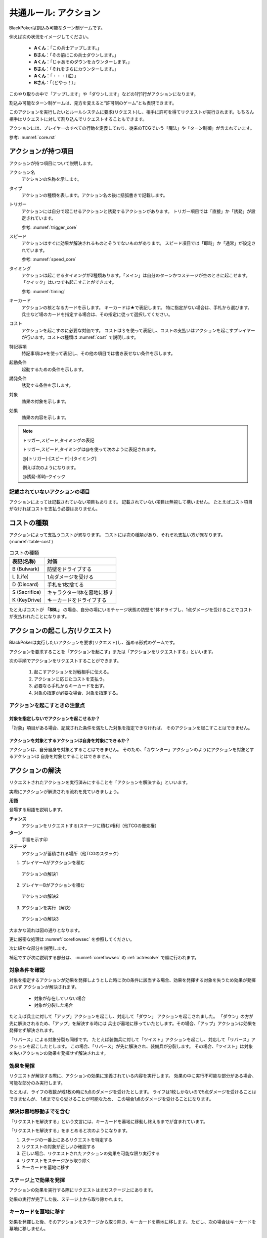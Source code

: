 .. index::
    single: アクション

.. _common-action.rst:

共通ルール: アクション
==============================

BlackPokerは割込み可能なターン制ゲームです。

例えば次の状況をイメージしてください。

 - **Aくん**：「この兵士アップします。」  
 - **Bさん**：「その前にこの兵士ダウンします。」  
 - **Aくん**：「じゃあそのダウンをカウンターします。」  
 - **Bさん**：「それをさらにカウンターします。」  
 - **Aくん**：「・・・（泣）」  
 - **Bさん**：「（どやっ！）」  

このやり取りの中で「アップします」や「ダウンします」などの1行1行がアクションになります。

割込み可能なターン制ゲームは、見方を変えると“許可制のゲーム”とも表現できます。

このアクションを実行したいとルールシステムに要求(リクエスト)し、相手に許可を得てリクエストが実行されます。もちろん相手はリクエストに対して割り込んでリクエストすることもできます。

アクションには、プレイヤーのすべての行動を定義しており、従来のTCGでいう「魔法」や「ターン制御」が含まれています。

参考: :numref:`core.rst`

------------------------------
アクションが持つ項目
------------------------------
アクションが持つ項目について説明します。

.. 凡例の「サンプル」アクションを見てみましょう。(:numref:`action-sample`)

.. .. _action-sample:
.. .. figure:: images/action-sample.*

..     サンプルアクション

.. index::
    single: アクション名

アクション名
    アクションの名称を示します。


.. index::
    single: タイプ(アクション)

タイプ
    アクションの種類を表します。アクション名の後に括弧書きで記載します。


.. index::
    single: トリガー

トリガー
    アクションには自分で起こせるアクションと誘発するアクションがあります。
    トリガー項目では「直接」か「誘発」が設定されています。

    参考: :numref:`trigger_core`


.. index::
    single: スピード

スピード
    アクションはすぐに効果が解決されるものとそうでないものがあります。
    スピード項目では「即時」か「通常」が設定されています。

    参考: :numref:`speed_core`


.. index::
    single: タイミング

タイミング
    アクションは起こせるタイミングが2種類あります。「メイン」は自分のターンかつステージが空のときに起こせます。
    「クイック」はいつでも起こすことができます。

    参考: :numref:`timing`



.. index::
    single: キーカード

キーカード
    アクションの核となるカードを示します。
    キーカードは★で表記します。
    特に指定がない場合は、手札から選びます。
    兵士など場のカードを指定する場合は、その指定に従って選択してください。


.. index::
    single: コスト

コスト
    アクションを起こすのに必要な対価です。
    コストは＄を使って表記し、コストの支払いはアクションを起こすプレイヤーが行います。コストの種類は :numref:`cost` で説明します。


.. index::
    single: と|特記事項

特記事項
    特記事項は※を使って表記し、その他の項目では書き表せない条件を示します。


.. index::
    single: き|起動条件

起動条件
    起動するための条件を示します。


.. index::
    single: ゆ|誘発条件

誘発条件
    誘発する条件を示します。


.. index::
    single: た|対象

対象
    効果の対象を示します。


.. index::
    double: つ|通常効果;そ|即時効果

効果
 効果の内容を示します。


.. note:: トリガー,スピード,タイミングの表記

    トリガー,スピード,タイミングは@を使って次のように表記されます。

    @[トリガー]-[スピード]-[タイミング]

    例えば次のようになります。

    @誘発-即時-クイック


記載されていないアクションの項目
------------------------------------------------------------

アクションによっては記載されていない項目もあります。
記載されていない項目は無視して構いません。
たとえばコスト項目がなければコストを支払う必要はありません。


.. _cost:

------------------------------
コストの種類
------------------------------

アクションによって支払うコストが異なります。
コストには次の種類があり、それぞれ支払い方が異なります。(:numref:`table-cost`)

.. _table-cost:
.. table:: コストの種類

    +---------------+-----------------------------+
    |  表記(名称)   |            対価             |
    +===============+=============================+
    | B (Bulwark)   | 防壁をドライブする          |
    +---------------+-----------------------------+
    | L (Life)      | 1点ダメージを受ける         |
    +---------------+-----------------------------+
    | D (Discard)   | 手札を1枚捨てる             |
    +---------------+-----------------------------+
    | S (Sacrifice) | キャラクター1体を墓地に移す |
    +---------------+-----------------------------+
    | K (KeyDrive)  | キーカードをドライブする    |
    +---------------+-----------------------------+


たとえばコストが **「$BL」** の場合、自分の場にいるチャージ状態の防壁を1体ドライブし、1点ダメージを受けることでコストが支払われたことになります。

------------------------------------------------------------
アクションの起こし方(リクエスト)
------------------------------------------------------------

BlackPokerは実行したいアクションを要求(リクエスト)し、進める形式のゲームです。

アクションを要求することを「アクションを起こす」または「アクションをリクエストする」といいます。

次の手順でアクションをリクエストすることができます。

 #. 起こすアクションを対戦相手に伝える。
 #. アクションに応じたコストを支払う。
 #. 必要なら手札からキーカードを出す。
 #. 対象の指定が必要な場合、対象を指定する。

.. 「サンプル」アクションを起こす例を見てみましょう。(:numref:`action-sample2`)

.. .. _action-sample2:
.. .. figure:: images/action-sample2.*

    .. アクションを起こす例

アクションを起こすときの注意点
------------------------------

^^^^^^^^^^^^^^^^^^^^^^^^^^^^^^^^^^^^^^^^^^^^^^^^^^^^^^^^^^^^
対象を指定しないでアクションを起こせるか？
^^^^^^^^^^^^^^^^^^^^^^^^^^^^^^^^^^^^^^^^^^^^^^^^^^^^^^^^^^^^

「対象」項目がある場合、記載された条件を満たした対象を指定できなければ、
そのアクションを起こすことはできません。

^^^^^^^^^^^^^^^^^^^^^^^^^^^^^^^^^^^^^^^^^^^^^^^^^^^^^^^^^^^^
アクションを対象とするアクションは自身を対象にできるか？
^^^^^^^^^^^^^^^^^^^^^^^^^^^^^^^^^^^^^^^^^^^^^^^^^^^^^^^^^^^^

アクションは、自分自身を対象とすることはできません。
そのため、「カウンター」アクションのようにアクションを対象とするアクションは
自身を対象とすることはできません。

------------------------------
アクションの解決
------------------------------

リクエストされたアクションを実行済みにすることを「アクションを解決する」といいます。

実際にアクションが解決される流れを見ていきましょう。

**用語**

登場する用語を説明します。

**チャンス**
    アクションをリクエストする(ステージに積む)権利（他TCGの優先権）

**ターン**
    手番を示す印

**ステージ**
    アクションが蓄積される場所（他TCGのスタック）


1. プレイヤーAがアクションを積む

.. _action-request1-image:
.. figure:: images/action-request1.*

     アクションの解決1

2. プレイヤーBがアクションを積む

.. _action-request2-image:
.. figure:: images/action-request2.*

     アクションの解決2

3. アクションを実行（解決）

.. _action-request3-image:
.. figure:: images/action-request3.*

     アクションの解決3


大まかな流れは図の通りとなります。

更に厳密な処理は :numref:`coreflowsec` を参照してください。

.. :ref:`actresolve` に行うことを順に示します。

次に細かな部分を説明します。

補足ですが次に説明する部分は、 :numref:`coreflowsec` の :ref:`actresolve` で順に行われます。

対象条件を確認
------------------------------------------------------------
対象を指定するアクションが効果を発揮しようとした時に次の条件に該当する場合、効果を発揮する対象を失うため効果が発揮されず
アクションが解決されます。

 - 対象が存在していない場合
 - 対象が分裂した場合

たとえば兵士に対して「アップ」アクションを起こし、対応して「ダウン」
アクションを起こされました。
「ダウン」の方が先に解決されるため、「アップ」を解決する時には
兵士が墓地に移っていたとします。その場合、「アップ」アクションは効果を発揮せず解決されます。

「リバース」による対象分裂も同様です。
たとえば装備兵に対して「ツイスト」アクションを起こし、対応して「リバース」アクションを起こしたとします。
この場合、「リバース」が先に解決され、装備兵が分裂します。
その場合、「ツイスト」は対象を失いアクションの効果を発揮せず解決されます。


効果を発揮
------------------------------------------------------------
リクエストが解決する際に、アクションの効果に定義されている内容を実行します。
効果の中に実行不可能な部分がある場合、可能な部分のみ実行します。

たとえば、ライフの枚数が残1枚の時に5点のダメージを受けたとします。
ライフは1枚しかないので5点ダメージを受けることはできませんが、
1点までなら受けることが可能なため、
この場合1点のダメージを受けることになります。


解決は墓地移動までを含む
------------------------------------------------------------
「リクエストを解決する」という文言には、キーカードを墓地に移動し終えるまでが含まれています。

「リクエストを解決する」をまとめると次のようになります。

#. ステージの一番上にあるリクエストを特定する
#. リクエストの対象が正しいか確認する
#. 正しい場合、リクエストされたアクションの効果を可能な限り実行する
#. リクエストをステージから取り除く
#. キーカードを墓地に移す


ステージ上で効果を発揮
------------------------------------------------------------
アクションの効果を実行する際にリクエストはまだステージ上にあります。

効果の実行が完了した後、ステージ上から取り除かれます。


.. _keycard-gy:

キーカードを墓地に移す
------------------------------
効果を発揮した後、そのアクションをステージから取り除き、キーカードを墓地に移します。
ただし、次の場合はキーカードを墓地に移しません。

  * 効果の中でキーカードを場に出した場合  
  * 効果の中でキーカードを手札に戻した場合  
  * 支払いコストに K (KeyDrive) が含まれる場合は、キーカードをドライブ状態のままにする

------------------------------
勝敗判定
------------------------------

.. :ref:`winlose` で確認する内容は次になります。

アクションを解決するたびに勝敗判定が行われます。

勝敗はライフを確認し0枚の場合そのプレイヤーは敗北となります。

勝敗判定はターンプレイヤーから行われます。
もし、両プレイヤーのライフが0枚の場合、ターンプレイヤーの負けとなります。

補足ですがこの勝敗判定は、 :numref:`coreflowsec` の :ref:`winlose` で確認されます。


------------------------------
誘発チェック
------------------------------

アクションが解決された際に、
アクションの誘発条件に該当するとアクションが誘発されることがあります。

誘発とは、自動的にアクションがリクエストされることです。

BlackPokerの基本的なルールでは、次の2つの誘発パターンがほとんどです。

それ以外の場合は、:numref:`coreflowsec` を参照してください。


.. 誘発されるリクエストのコントローラー
.. ⇢コントローラーについてそもそも言及してなかった。。。


パターン1: フェイズ系
------------------------------

アタックアクションでは対象のアクションが解決すると次のアクションが誘発します。

1. アタック
2. ブロック
3. ダメージ判定

アタックアクションが解決すると、ブロックアクションが誘発します。

ブロックアクションが解決するとダメージ判定アクションが誘発します。

BlackPokerでは一般的なTCGではフェイズとして扱われるものも全てアクションとして定義されています。

同様に、エンド、チャージ、ドローアクションも定義されています。


パターン2: 世代交代
------------------------------

BlackPokerでは、Joker,A,J,Q,Kのカードが場から墓地に移った場合、世代交代というアクションが誘発します。

効果の内容はアクションリストを参照してください。

:numref:`act-nextGeneration`